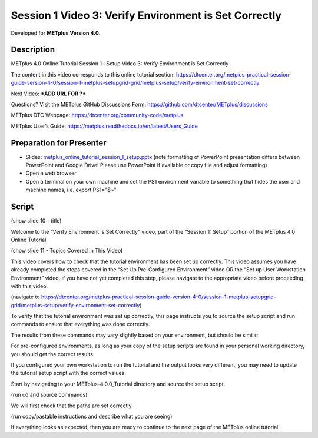 Session 1 Video 3: Verify Environment is Set Correctly
------------------------------------------------------

.. raw:: html

  <iframe width="560" height="315" src="https://www.youtube.com/embed/ZsFE4aOYqMc" frameborder="0" allow="accelerometer; autoplay; encrypted-media; gyroscope; picture-in-picture" allowfullscreen></iframe>

Developed for **METplus Version 4.0**.

Description
^^^^^^^^^^^

METplus 4.0 Online Tutorial
Session 1 : Setup
Video 3: Verify Environment is Set Correctly

The content in this video corresponds to this online tutorial section:
https://dtcenter.org/metplus-practical-session-guide-version-4-0/session-1-metplus-setupgrid-grid/metplus-setup/verify-environment-set-correctly

Next Video:
***ADD URL FOR ?***

Questions? Visit the METplus GitHub Discussions Form:
https://github.com/dtcenter/METplus/discussions

METplus DTC Webpage:
https://dtcenter.org/community-code/metplus

METplus User’s Guide:
https://metplus.readthedocs.io/en/latest/Users_Guide

Preparation for Presenter
^^^^^^^^^^^^^^^^^^^^^^^^^

* Slides: `metplus_online_tutorial_session_1_setup.pptx <https://github.com/dtcenter/METplus-Training/blob/feature_20_tutorial_setup/docs/modules/Tutorial/tutorial_setup/metplus_online_tutorial_session_1_setup.pptx?raw=true>`_ (note formatting
  of PowerPoint presentation differs between PowerPoint and Google Drive!
  Please use PowerPoint if available or copy file and adjust formatting)
* Open a web browser
* Open a terminal on your own machine and set
  the PS1 environment variable to something that hides the user and machine
  names, i.e. export PS1="$~"

Script
^^^^^^

(show slide 10 - title)

Welcome to the “Verify Environment is Set Correctly” video, part of the “Session 1: Setup” portion of the METplus 4.0 Online Tutorial.

(show slide 11 - Topics Covered in This Video)

This video covers how to check that the tutorial environment has been set up correctly.
This video assumes you have already completed the steps covered in the “Set Up Pre-Configured Environment” video OR the “Set up User Workstation Environment” video. If you have not yet completed this step, please navigate to the appropriate video before proceeding with this video.

(navigate to https://dtcenter.org/metplus-practical-session-guide-version-4-0/session-1-metplus-setupgrid-grid/metplus-setup/verify-environment-set-correctly)

To verify that the tutorial environment was set up correctly, this page instructs you to source the setup script and run commands to ensure that everything was done correctly.

The results from these commands may vary slightly based on your environment, but should be similar.

For pre-configured environments, as long as your copy of the setup scripts are found in your personal working directory, you should get the correct results.

If you configured your own workstation to run the tutorial and the output looks very different, you may need to update the tutorial setup script with the correct values.

Start by navigating to your METplus-4.0.0_Tutorial directory and source the setup script.

(run cd and source commands)

We will first check that the paths are set correctly.

(run copy/pastable instructions and describe what you are seeing)

If everything looks as expected, then you are ready to continue to the next page of the METplus online tutorial!

